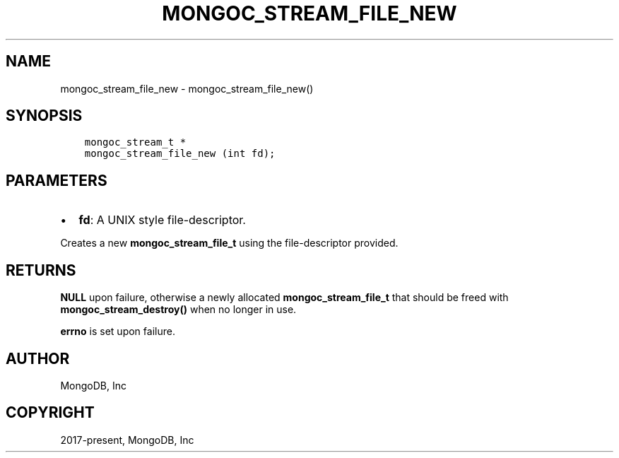 .\" Man page generated from reStructuredText.
.
.TH "MONGOC_STREAM_FILE_NEW" "3" "Dec 01, 2020" "1.17.3" "libmongoc"
.SH NAME
mongoc_stream_file_new \- mongoc_stream_file_new()
.
.nr rst2man-indent-level 0
.
.de1 rstReportMargin
\\$1 \\n[an-margin]
level \\n[rst2man-indent-level]
level margin: \\n[rst2man-indent\\n[rst2man-indent-level]]
-
\\n[rst2man-indent0]
\\n[rst2man-indent1]
\\n[rst2man-indent2]
..
.de1 INDENT
.\" .rstReportMargin pre:
. RS \\$1
. nr rst2man-indent\\n[rst2man-indent-level] \\n[an-margin]
. nr rst2man-indent-level +1
.\" .rstReportMargin post:
..
.de UNINDENT
. RE
.\" indent \\n[an-margin]
.\" old: \\n[rst2man-indent\\n[rst2man-indent-level]]
.nr rst2man-indent-level -1
.\" new: \\n[rst2man-indent\\n[rst2man-indent-level]]
.in \\n[rst2man-indent\\n[rst2man-indent-level]]u
..
.SH SYNOPSIS
.INDENT 0.0
.INDENT 3.5
.sp
.nf
.ft C
mongoc_stream_t *
mongoc_stream_file_new (int fd);
.ft P
.fi
.UNINDENT
.UNINDENT
.SH PARAMETERS
.INDENT 0.0
.IP \(bu 2
\fBfd\fP: A UNIX style file\-descriptor.
.UNINDENT
.sp
Creates a new \fBmongoc_stream_file_t\fP using the file\-descriptor provided.
.SH RETURNS
.sp
\fBNULL\fP upon failure, otherwise a newly allocated \fBmongoc_stream_file_t\fP that should be freed with \fBmongoc_stream_destroy()\fP when no longer in use.
.sp
\fBerrno\fP is set upon failure.
.SH AUTHOR
MongoDB, Inc
.SH COPYRIGHT
2017-present, MongoDB, Inc
.\" Generated by docutils manpage writer.
.
